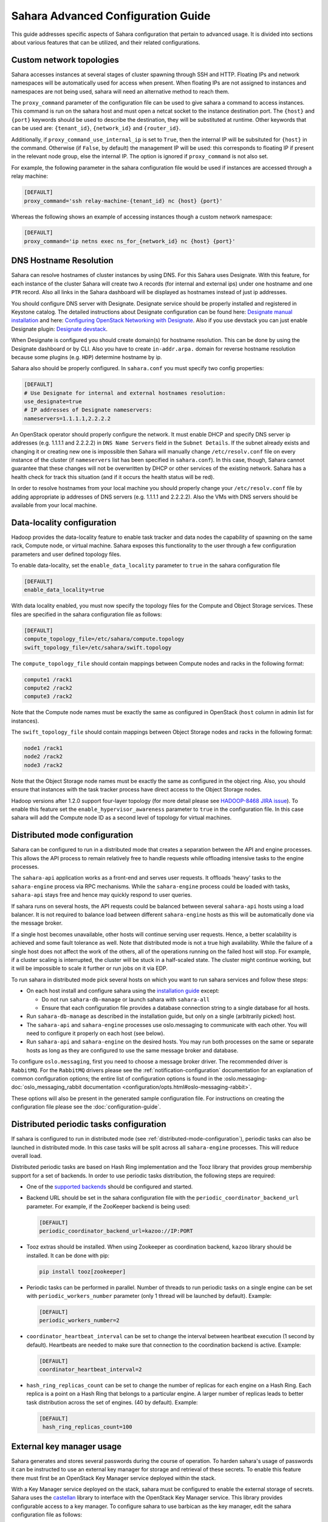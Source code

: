 Sahara Advanced Configuration Guide
===================================

This guide addresses specific aspects of Sahara configuration that pertain to
advanced usage. It is divided into sections about various features that can be
utilized, and their related configurations.

.. _custom_network_topologies:

Custom network topologies
-------------------------

Sahara accesses instances at several stages of cluster spawning through
SSH and HTTP. Floating IPs and network namespaces will be automatically
used for access when present. When floating IPs are not assigned to
instances and namespaces are not being used, sahara will need an
alternative method to reach them.

The ``proxy_command`` parameter of the configuration file can be used to
give sahara a command to access instances. This command is run on the
sahara host and must open a netcat socket to the instance destination
port. The ``{host}`` and ``{port}`` keywords should be used to describe the
destination, they will be substituted at runtime.  Other keywords that
can be used are: ``{tenant_id}``, ``{network_id}`` and ``{router_id}``.

Additionally, if ``proxy_command_use_internal_ip`` is set to ``True``,
then the internal IP will be subsituted for ``{host}`` in the command.
Otherwise (if ``False``, by default) the management IP will be used: this
corresponds to floating IP if present in the relevant node group, else the
internal IP. The option is ignored if ``proxy_command`` is not also set.

For example, the following parameter in the sahara configuration file
would be used if instances are accessed through a relay machine:

.. sourcecode:: cfg

    [DEFAULT]
    proxy_command='ssh relay-machine-{tenant_id} nc {host} {port}'

Whereas the following shows an example of accessing instances though
a custom network namespace:

.. sourcecode:: cfg

    [DEFAULT]
    proxy_command='ip netns exec ns_for_{network_id} nc {host} {port}'

.. _dns_hostname_resolution:

DNS Hostname Resolution
-----------------------

Sahara can resolve hostnames of cluster instances by using DNS. For this Sahara
uses Designate. With this feature, for each instance of the cluster Sahara will
create two ``A`` records (for internal and external ips) under one hostname
and one ``PTR`` record. Also all links in the Sahara dashboard will be
displayed as hostnames instead of just ip addresses.

You should configure DNS server with Designate. Designate service should be
properly installed and registered in Keystone catalog. The detailed
instructions about Designate configuration can be found here: `Designate manual
installation`_ and here: `Configuring OpenStack Networking with Designate`_.
Also if you use devstack you can just enable Designate plugin:
`Designate devstack`_.

When Designate is configured you should create domain(s) for hostname
resolution. This can be done by using the Designate dashboard or by CLI. Also
you have to create ``in-addr.arpa.`` domain for reverse hostname resolution
because some plugins (e.g. ``HDP``) determine hostname by ip.

Sahara also should be properly configured. In ``sahara.conf`` you must specify
two config properties:

.. sourcecode:: cfg

    [DEFAULT]
    # Use Designate for internal and external hostnames resolution:
    use_designate=true
    # IP addresses of Designate nameservers:
    nameservers=1.1.1.1,2.2.2.2

An OpenStack operator should properly configure the network. It must enable
DHCP and specify DNS server ip addresses (e.g. 1.1.1.1 and 2.2.2.2) in
``DNS Name Servers`` field in the ``Subnet Details``. If the subnet already
exists and changing it or creating new one is impossible then Sahara will
manually change ``/etc/resolv.conf`` file on every instance of the cluster (if
``nameservers`` list has been specified in ``sahara.conf``). In this case,
though, Sahara cannot guarantee that these changes will not be overwritten by
DHCP or other services of the existing network. Sahara has a health check for
track this situation (and if it occurs the health status will be red).

In order to resolve hostnames from your local machine you should properly
change your ``/etc/resolv.conf`` file by adding appropriate ip addresses of
DNS servers (e.g. 1.1.1.1 and 2.2.2.2). Also the VMs with DNS servers should
be available from your local machine.

.. _Designate manual installation: https://docs.openstack.org/designate/latest/install/index.html
.. _Configuring OpenStack Networking with Designate: https://docs.openstack.org/neutron/latest/admin/config-dns-int.html#configuring-openstack-networking-for-integration-with-an-external-dns-service
.. _Designate devstack: https://docs.openstack.org/designate/latest/contributor/devstack.html

.. _data_locality_configuration:

Data-locality configuration
---------------------------

Hadoop provides the data-locality feature to enable task tracker and
data nodes the capability of spawning on the same rack, Compute node,
or virtual machine. Sahara exposes this functionality to the user
through a few configuration parameters and user defined topology files.

To enable data-locality, set the ``enable_data_locality`` parameter to
``true`` in the sahara configuration file

.. sourcecode:: cfg

    [DEFAULT]
    enable_data_locality=true

With data locality enabled, you must now specify the topology files
for the Compute and Object Storage services. These files are
specified in the sahara configuration file as follows:

.. sourcecode:: cfg

    [DEFAULT]
    compute_topology_file=/etc/sahara/compute.topology
    swift_topology_file=/etc/sahara/swift.topology

The ``compute_topology_file`` should contain mappings between Compute
nodes and racks in the following format:

.. sourcecode:: cfg

    compute1 /rack1
    compute2 /rack2
    compute3 /rack2

Note that the Compute node names must be exactly the same as configured in
OpenStack (``host`` column in admin list for instances).

The ``swift_topology_file`` should contain mappings between Object Storage
nodes and racks in the following format:

.. sourcecode:: cfg

    node1 /rack1
    node2 /rack2
    node3 /rack2

Note that the Object Storage node names must be exactly the same as
configured in the object ring. Also, you should ensure that instances
with the task tracker process have direct access to the Object Storage
nodes.

Hadoop versions after 1.2.0 support four-layer topology (for more detail
please see `HADOOP-8468 JIRA issue`_). To enable this feature set the
``enable_hypervisor_awareness`` parameter to ``true`` in the configuration
file. In this case sahara will add the Compute node ID as a second level of
topology for virtual machines.

.. _HADOOP-8468 JIRA issue: https://issues.apache.org/jira/browse/HADOOP-8468

.. _distributed-mode-configuration:

Distributed mode configuration
------------------------------

Sahara can be configured to run in a distributed mode that creates a
separation between the API and engine processes. This allows the API
process to remain relatively free to handle requests while offloading
intensive tasks to the engine processes.

The ``sahara-api`` application works as a front-end and serves user
requests. It offloads 'heavy' tasks to the ``sahara-engine`` process
via RPC mechanisms. While the ``sahara-engine`` process could be loaded
with tasks, ``sahara-api`` stays free and hence may quickly respond to
user queries.

If sahara runs on several hosts, the API requests could be
balanced between several ``sahara-api`` hosts using a load balancer.
It is not required to balance load between different ``sahara-engine``
hosts as this will be automatically done via the message broker.

If a single host becomes unavailable, other hosts will continue
serving user requests. Hence, a better scalability is achieved and some
fault tolerance as well. Note that distributed mode is not a true
high availability. While the failure of a single host does not
affect the work of the others, all of the operations running on
the failed host will stop. For example, if a cluster scaling is
interrupted, the cluster will be stuck in a half-scaled state. The
cluster might continue working, but it will be impossible to scale it
further or run jobs on it via EDP.

To run sahara in distributed mode pick several hosts on which
you want to run sahara services and follow these steps:

* On each host install and configure sahara using the
  `installation guide <../install/installation-guide.html>`_
  except:

  * Do not run ``sahara-db-manage`` or launch sahara with ``sahara-all``
  * Ensure that each configuration file provides a database connection
    string to a single database for all hosts.

* Run ``sahara-db-manage`` as described in the installation guide,
  but only on a single (arbitrarily picked) host.

* The ``sahara-api`` and ``sahara-engine`` processes use oslo.messaging to
  communicate with each other. You will need to configure it properly on
  each host (see below).

* Run ``sahara-api`` and ``sahara-engine`` on the desired hosts. You may
  run both processes on the same or separate hosts as long as they are
  configured to use the same message broker and database.

To configure ``oslo.messaging``, first you need to choose a message
broker driver. The recommended driver is ``RabbitMQ``. For the ``RabbitMQ``
drivers please see the :ref:`notification-configuration` documentation
for an explanation of common configuration options; the entire list of
configuration options is found in the
:oslo.messaging-doc:`oslo_messaging_rabbit documentation
<configuration/opts.html#oslo-messaging-rabbit>`.

These options will also be present in the generated sample configuration
file. For instructions on creating the configuration file please see the
:doc:`configuration-guide`.

.. _distributed-periodic-tasks:

Distributed periodic tasks configuration
----------------------------------------

If sahara is configured to run in distributed mode (see
:ref:`distributed-mode-configuration`), periodic tasks can also be launched in
distributed mode. In this case tasks will be split across all ``sahara-engine``
processes. This will reduce overall load.

Distributed periodic tasks are based on Hash Ring implementation and the Tooz
library that provides group membership support for a set of backends. In order
to use periodic tasks distribution, the following steps are required:

* One of the `supported backends <https://docs.openstack.org/tooz/latest/user/compatibility.html#driver-support>`_ should be configured and started.
* Backend URL should be set in the sahara configuration file with the
  ``periodic_coordinator_backend_url`` parameter. For example, if the
  ZooKeeper backend is being used:

  .. sourcecode:: cfg

      [DEFAULT]
      periodic_coordinator_backend_url=kazoo://IP:PORT

* Tooz extras should be installed. When using Zookeeper as coordination
  backend, ``kazoo`` library should be installed. It can be done with pip:

  .. sourcecode:: console

      pip install tooz[zookeeper]

* Periodic tasks can be performed in parallel. Number of threads to run
  periodic tasks on a single engine can be set with
  ``periodic_workers_number`` parameter (only 1 thread will be launched by
  default). Example:

  .. sourcecode:: cfg

      [DEFAULT]
      periodic_workers_number=2

* ``coordinator_heartbeat_interval`` can be set to change the interval between
  heartbeat execution (1 second by default). Heartbeats are needed to make
  sure that connection to the coordination backend is active. Example:

  .. sourcecode:: cfg

      [DEFAULT]
      coordinator_heartbeat_interval=2

* ``hash_ring_replicas_count`` can be set to change the number of replicas for
  each engine on a Hash Ring. Each replica is a point on a Hash Ring that
  belongs to a particular engine. A larger number of replicas leads to better
  task distribution across the set of engines. (40 by default). Example:

  .. sourcecode:: cfg

      [DEFAULT]
       hash_ring_replicas_count=100

.. _external_key_manager_usage:

External key manager usage
--------------------------

Sahara generates and stores several passwords during the course of operation.
To harden sahara's usage of passwords it can be instructed to use an
external key manager for storage and retrieval of these secrets. To enable
this feature there must first be an OpenStack Key Manager service deployed
within the stack.

With a Key Manager service deployed on the stack, sahara must be configured
to enable the external storage of secrets. Sahara uses the
`castellan <https://docs.openstack.org/castellan/latest/>`_ library
to interface with the OpenStack Key Manager service. This library provides
configurable access to a key manager. To configure sahara to use barbican as
the key manager, edit the sahara configuration file as follows:

.. sourcecode:: cfg

    [DEFAULT]
    use_barbican_key_manager=true

Enabling the ``use_barbican_key_manager`` option will configure castellan
to use barbican as its key management implementation. By default it will
attempt to find barbican in the Identity service's service catalog.

For added control of the barbican server location, optional configuration
values may be added to specify the URL for the barbican API server.

.. sourcecode:: cfg

    [castellan]
    barbican_api_endpoint=http://{barbican controller IP:PORT}/
    barbican_api_version=v1

The specific values for the barbican endpoint will be dictated by the
IP address of the controller for your installation.

With all of these values configured and the Key Manager service deployed,
sahara will begin storing its secrets in the external manager.

Indirect instance access through proxy nodes
--------------------------------------------

.. warning::
    The indirect VMs access feature is in alpha state. We do not
    recommend using it in a production environment.

Sahara needs to access instances through SSH during cluster setup. This
access can be obtained a number of different ways (see
:ref:`floating_ip_management`,:ref:`custom_network_topologies`).Sometimes
it is impossible to provide access to all nodes (because of limited
numbers of floating IPs or security policies). In these cases access can
be gained using other nodes of the cluster as proxy gateways. To enable
this set ``is_proxy_gateway=true`` for the node group you want to use as
proxy. Sahara will communicate with all other cluster instances through
the instances of this node group.

Note, if ``use_floating_ips=true`` and the cluster contains a node group with
``is_proxy_gateway=true``, the requirement to have ``floating_ip_pool``
specified is applied only to the proxy node group. Other instances will be
accessed through proxy instances using the standard private network.

Note, the Cloudera Hadoop plugin doesn't support access to Cloudera manager
through a proxy node. This means that for CDH clusters only nodes with
the Cloudera manager can be designated as proxy gateway nodes.

Multi region deployment
-----------------------

Sahara supports multi region deployment. To enable this option each
instance of sahara should have the ``os_region_name=<region>``
parameter set in the configuration file. The following example demonstrates
configuring sahara to use the ``RegionOne`` region:

.. sourcecode:: cfg

    [DEFAULT]
    os_region_name=RegionOne

.. _non-root-users:

Non-root users
--------------

In cases where a proxy command is being used to access cluster instances
(for example, when using namespaces or when specifying a custom proxy
command), rootwrap functionality is provided to allow users other than
``root`` access to the needed operating system facilities. To use rootwrap
the following configuration parameter is required to be set:

.. sourcecode:: cfg

    [DEFAULT]
    use_rootwrap=true

Assuming you elect to leverage the default rootwrap command
(``sahara-rootwrap``), you will need to perform the following additional setup
steps:

* Copy the provided sudoers configuration file from the local project file
  ``etc/sudoers.d/sahara-rootwrap`` to the system specific location, usually
  ``/etc/sudoers.d``. This file is setup to allow a user named ``sahara``
  access to the rootwrap script. It contains the following:

.. sourcecode:: cfg

    sahara ALL = (root) NOPASSWD: /usr/bin/sahara-rootwrap /etc/sahara/rootwrap.conf *

When using devstack to deploy sahara, please pay attention that you need to
change user in script from ``sahara`` to ``stack``.

* Copy the provided rootwrap configuration file from the local project file
  ``etc/sahara/rootwrap.conf`` to the system specific location, usually
  ``/etc/sahara``. This file contains the default configuration for rootwrap.

* Copy the provided rootwrap filters file from the local project file
  ``etc/sahara/rootwrap.d/sahara.filters`` to the location specified in the
  rootwrap configuration file, usually ``/etc/sahara/rootwrap.d``. This file
  contains the filters that will allow the ``sahara`` user to access the
  ``ip netns exec``, ``nc``, and ``kill`` commands through the rootwrap
  (depending on ``proxy_command`` you may need to set additional filters).
  It should look similar to the followings:

.. sourcecode:: cfg

    [Filters]
    ip: IpNetnsExecFilter, ip, root
    nc: CommandFilter, nc, root
    kill: CommandFilter, kill, root

If you wish to use a rootwrap command other than ``sahara-rootwrap`` you can
set the following parameter in your sahara configuration file:

.. sourcecode:: cfg

    [DEFAULT]
    rootwrap_command='sudo sahara-rootwrap /etc/sahara/rootwrap.conf'

For more information on rootwrap please refer to the
`official Rootwrap documentation <https://wiki.openstack.org/wiki/Rootwrap>`_

Object Storage access using proxy users
---------------------------------------

To improve security for clusters accessing files in Object Storage,
sahara can be configured to use proxy users and delegated trusts for
access. This behavior has been implemented to reduce the need for
storing and distributing user credentials.

The use of proxy users involves creating an Identity domain that will be
designated as the home for these users. Proxy users will be
created on demand by sahara and will only exist during a job execution
which requires Object Storage access. The domain created for the
proxy users must be backed by a driver that allows sahara's admin user to
create new user accounts. This new domain should contain no roles, to limit
the potential access of a proxy user.

Once the domain has been created, sahara must be configured to use it by
adding the domain name and any potential delegated roles that must be used
for Object Storage access to the sahara configuration file. With the
domain enabled in sahara, users will no longer be required to enter
credentials for their data sources and job binaries referenced in
Object Storage.

Detailed instructions
^^^^^^^^^^^^^^^^^^^^^

First a domain must be created in the Identity service to hold proxy
users created by sahara. This domain must have an identity backend driver
that allows for sahara to create new users. The default SQL engine is
sufficient but if your keystone identity is backed by LDAP or similar
then domain specific configurations should be used to ensure sahara's
access. Please see the `Keystone documentation`_ for more information.

.. _Keystone documentation: https://docs.openstack.org/keystone/latest/configuration.html#domain-specific-drivers

With the domain created, sahara's configuration file should be updated to
include the new domain name and any potential roles that will be needed. For
this example let's assume that the name of the proxy domain is
``sahara_proxy`` and the roles needed by proxy users will be ``Member`` and
``SwiftUser``.

.. sourcecode:: cfg

    [DEFAULT]
    use_domain_for_proxy_users=true
    proxy_user_domain_name=sahara_proxy
    proxy_user_role_names=Member,SwiftUser

A note on the use of roles. In the context of the proxy user, any roles
specified here are roles intended to be delegated to the proxy user from the
user with access to Object Storage. More specifically, any roles that
are required for Object Storage access by the project owning the object
store must be delegated to the proxy user for authentication to be
successful.

Finally, the stack administrator must ensure that images registered with
sahara have the latest version of the Hadoop swift filesystem plugin
installed. The sources for this plugin can be found in the
`sahara extra repository`_. For more information on images or swift
integration see the sahara documentation sections
:ref:`diskimage-builder-label` and :ref:`swift-integration-label`.

.. _Sahara extra repository: http://git.openstack.org/cgit/openstack/sahara-extra

.. _volume_instance_locality_configuration:

Volume instance locality configuration
--------------------------------------

The Block Storage service provides the ability to define volume instance
locality to ensure that instance volumes are created on the same host
as the hypervisor. The ``InstanceLocalityFilter`` provides the mechanism
for the selection of a storage provider located on the same physical
host as an instance.

To enable this functionality for instances of a specific node group, the
``volume_local_to_instance`` field in the node group template should be
set to ``true`` and some extra configurations are needed:

* The cinder-volume service should be launched on every physical host and at
  least one physical host should run both cinder-scheduler and
  cinder-volume services.
* ``InstanceLocalityFilter`` should be added to the list of default filters
  (``scheduler_default_filters`` in cinder) for the Block Storage
  configuration.
* The Extended Server Attributes extension needs to be active in the Compute
  service (this is true by default in nova), so that the
  ``OS-EXT-SRV-ATTR:host`` property is returned when requesting instance
  info.
* The user making the call needs to have sufficient rights for the property to
  be returned by the Compute service.
  This can be done by:

  * by changing nova's ``policy.json`` to allow the user access to the
    ``extended_server_attributes`` option.
  * by designating an account with privileged rights in the cinder
    configuration:

    .. sourcecode:: cfg

        os_privileged_user_name =
        os_privileged_user_password =
        os_privileged_user_tenant =

It should be noted that in a situation when the host has no space for volume
creation, the created volume will have an ``Error`` state and can not be used.

Autoconfiguration for templates
-------------------------------

:doc:`configs-recommendations`


NTP service configuration
-------------------------

By default sahara will enable the NTP service on all cluster instances if the
NTP package is included in the image (the sahara disk image builder will
include NTP in all images it generates). The default NTP server will be
``pool.ntp.org``; this can be overridden using the ``default_ntp_server``
setting in the ``DEFAULT`` section of the sahara configuration file.

If you are creating cluster templates using the sahara UI and would like to
specify a different NTP server for a particular cluster template, use the ``URL
of NTP server`` setting in the ``General Parameters`` section when you create
the template. If you would like to disable NTP for a particular cluster
template, deselect the ``Enable NTP service`` checkbox in the ``General
Parameters`` section when you create the template.

If you are creating clusters using the sahara CLI, you can specify another NTP
server or disable NTP service using the examples below.

If you want to enable configuring the NTP service, you should specify the
following configs for the cluster:

.. sourcecode:: json

  {
      "cluster_configs": {
          "general": {
              "URL of NTP server": "your_server.net"
          }
      }
  }

If you want to disable configuring NTP service, you should specify following
configs for the cluster:

.. sourcecode:: json

  {
      "cluster_configs": {
          "general": {
              "Enable NTP service": false
          }
      }
  }

CORS (Cross Origin Resource Sharing) Configuration
--------------------------------------------------

Sahara provides direct API access to user-agents (browsers) via the HTTP
CORS protocol. Detailed documentation, as well as troubleshooting examples,
may be found in the OpenStack `Administrator Guide`_.

To get started quickly, use the example configuration block below, replacing
the :code:`allowed origin` field with the host(s) from which your API expects
access.

.. sourcecode:: cfg

    [cors]
    allowed_origin=https://we.example.com:443
    max_age=3600
    allow_credentials=true

    [cors.additional_domain_1]
    allowed_origin=https://additional_domain_1.example.com:443

    [cors.additional_domain_2]
    allowed_origin=https://additional_domain_2.example.com:443

For more information on Cross Origin Resource Sharing, please review the `W3C
CORS specification`_.

.. _Administrator Guide: https://docs.openstack.org/oslo.middleware/latest/admin/cross-project-cors.html
.. _W3C CORS specification: http://www.w3.org/TR/cors/

Cleanup time for incomplete clusters
------------------------------------

Sahara provides maximal time (in hours) for clusters allowed to be in states
other than "Active", "Deleting" or "Error". If a cluster is not in "Active",
"Deleting" or "Error" state and last update of it was longer than
``cleanup_time_for_incomplete_clusters`` hours ago then it will be deleted
automatically. You can enable this feature by adding appropriate config
property in the ``DEFAULT`` section (by default it set up to ``0`` value which
means that automatic clean up is disabled). For example, if you want cluster to
be deleted after 3 hours if it didn't leave "Starting" state then you should
specify:

.. sourcecode:: cfg

    [DEFAULT]
    cleanup_time_for_incomplete_clusters = 3

Security Group Rules Configuration
----------------------------------

When auto_security_group is used, the amount of created security group rules
may be bigger than the default values configured in ``neutron.conf``. Then the
default limit should be raised up to some bigger value which is proportional to
the number of cluster node groups. You can change it in ``neutron.conf`` file:

.. sourcecode:: cfg

    [quotas]
    quota_security_group = 1000
    quota_security_group_rule = 10000

Or you can execute openstack CLI command:

.. sourcecode:: console

    openstack quota set --secgroups 1000 --secgroup-rules 10000 $PROJECT_ID
